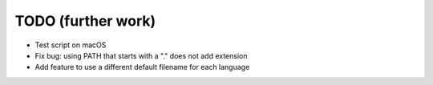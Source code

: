 TODO (further work)
===================

* Test script on macOS
* Fix bug: using PATH that starts with a "." does not add extension
* Add feature to use a different default filename for each language
